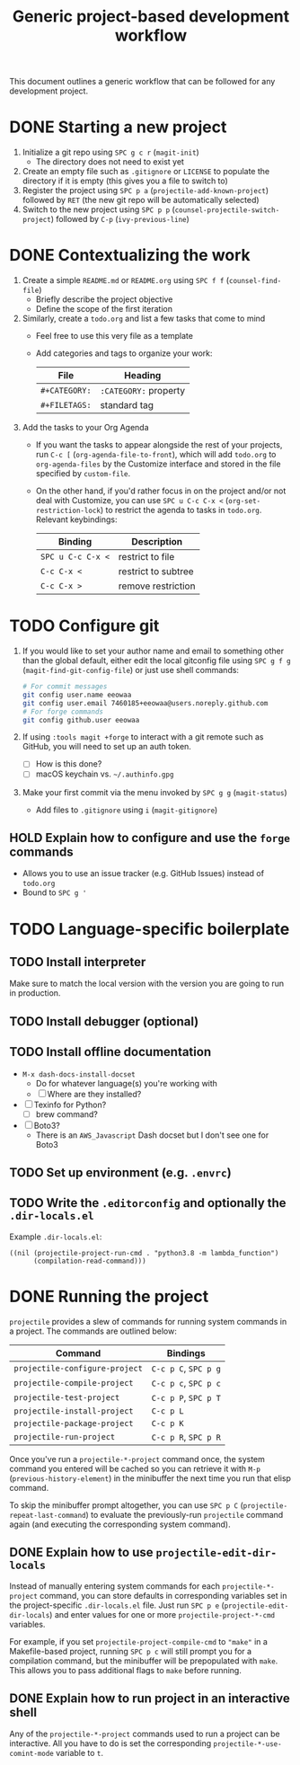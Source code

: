 #+TITLE: Generic project-based development workflow
This document outlines a generic workflow that can be followed for any
development project.

* DONE Starting a new project
1. Initialize a git repo using =SPC g c r= (~magit-init~)
   - The directory does not need to exist yet
2. Create an empty file such as =.gitignore= or =LICENSE= to populate the
   directory if it is empty (this gives you a file to switch to)
3. Register the project using =SPC p a= (~projectile-add-known-project~)
   followed by =RET= (the new git repo will be automatically selected)
4. Switch to the new project using =SPC p p=
   (~counsel-projectile-switch-project~) followed by =C-p= (~ivy-previous-line~)

* DONE Contextualizing the work
1. Create a simple =README.md= or =README.org= using =SPC f f=
   (~counsel-find-file~)
   - Briefly describe the project objective
   - Define the scope of the first iteration
2. Similarly, create a =todo.org= and list a few tasks that come to mind
   - Feel free to use this very file as a template
   - Add categories and tags to organize your work:
     | File          | Heading               |
     |---------------+-----------------------|
     | ~#+CATEGORY:~ | ~:CATEGORY:~ property |
     | ~#+FILETAGS:~ | standard tag          |

3. Add the tasks to your Org Agenda
   - If you want the tasks to appear alongside the rest of your projects, run
     =C-c [= (~org-agenda-file-to-front~), which will add =todo.org= to
     ~org-agenda-files~ by the Customize interface and stored in the file
     specified by ~custom-file~.

   - On the other hand, if you'd rather focus in on the project and/or not deal
     with Customize, you can use =SPC u C-c C-x <= (~org-set-restriction-lock~)
     to restrict the agenda to tasks in =todo.org=. Relevant keybindings:
     | Binding           | Description         |
     |-------------------+---------------------|
     | =SPC u C-c C-x <= | restrict to file    |
     | =C-c C-x <=       | restrict to subtree |
     | =C-c C-x >=       | remove restriction  |

* TODO Configure git
1. If you would like to set your author name and email to something other than
   the global default, either edit the local gitconfig file using =SPC g f g=
   (~magit-find-git-config-file~) or just use shell commands:
   #+begin_src sh
   # For commit messages
   git config user.name eeowaa
   git config user.email 7460185+eeowaa@users.noreply.github.com
   # For forge commands
   git config github.user eeowaa
   #+end_src
2. If using =:tools magit +forge= to interact with a git remote such as GitHub,
   you will need to set up an auth token.
   - [ ] How is this done?
   - [ ] macOS keychain vs. =~/.authinfo.gpg=
3. Make your first commit via the menu invoked by =SPC g g= (~magit-status~)
   - Add files to =.gitignore= using =i= (~magit-gitignore~)

** HOLD Explain how to configure and use the =forge= commands
:LOGBOOK:
- Note taken on [2021-10-04 Mon 10:50] \\
  I currently have =:tools magit +forge= disabled.
:END:
- Allows you to use an issue tracker (e.g. GitHub Issues) instead of =todo.org=
- Bound to =SPC g '=

* TODO Language-specific boilerplate
** TODO Install interpreter
Make sure to match the local version with the version you are going to run in
production.

** TODO Install debugger (optional)
** TODO Install offline documentation
- =M-x dash-docs-install-docset=
  - Do for whatever language(s) you're working with
  - [ ] Where are they installed?
- [ ] Texinfo for Python?
  - [ ] brew command?
- [ ] Boto3?
  - There is an ~AWS_Javascript~ Dash docset but I don't see one for Boto3

** TODO Set up environment (e.g. =.envrc=)
** TODO Write the =.editorconfig= and optionally the =.dir-locals.el=
Example =.dir-locals.el=:
#+begin_src lisp-data
((nil (projectile-project-run-cmd . "python3.8 -m lambda_function")
      (compilation-read-command)))
#+end_src

* DONE Running the project
=projectile= provides a slew of commands for running system commands in a
project. The commands are outlined below:

| Command                          | Bindings             |
|----------------------------------+----------------------|
| ~projectile-configure-project~   | =C-c p C=, =SPC p g= |
| ~projectile-compile-project~     | =C-c p c=, =SPC p c= |
| ~projectile-test-project~        | =C-c p P=, =SPC p T= |
| ~projectile-install-project~     | =C-c p L=            |
| ~projectile-package-project~     | =C-c p K=            |
| ~projectile-run-project~         | =C-c p R=, =SPC p R= |

Once you've run a ~projectile-*-project~ command once, the system command you
entered will be cached so you can retrieve it with =M-p=
(~previous-history-element~) in the minibuffer the next time you run that elisp
command.

To skip the minibuffer prompt altogether, you can use =SPC p C=
(~projectile-repeat-last-command~) to evaluate the previously-run =projectile=
command again (and executing the corresponding system command).

** DONE Explain how to use ~projectile-edit-dir-locals~
Instead of manually entering system commands for each ~projectile-*-project~
command, you can store defaults in corresponding variables set in the
project-specific =.dir-locals.el= file. Just run =SPC p e=
(~projectile-edit-dir-locals~) and enter values for one or more
~projectile-project-*-cmd~ variables.

For example, if you set ~projectile-project-compile-cmd~ to ~"make"~ in a
Makefile-based project, running =SPC p c= will still prompt you for a
compilation command, but the minibuffer will be prepopulated with ~make~. This
allows you to pass additional flags to ~make~ before running.

** DONE Explain how to run project in an interactive shell
Any of the =projectile-*-project= commands used to run a project can be
interactive. All you have to do is set the corresponding
~projectile-*-use-comint-mode~ variable to ~t~.
